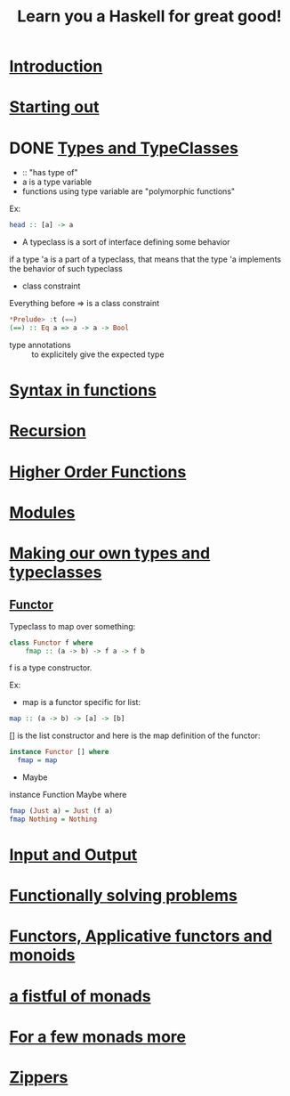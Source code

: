 #+title: Learn you a Haskell for great good!

* [[http://learnyouahaskell.com/introduction][Introduction]]

* [[http://learnyouahaskell.com/starting-out][Starting out]]

* DONE [[http://learnyouahaskell.com/types-and-typeclasses][Types and TypeClasses]]
CLOSED: [2013-10-26 sam. 19:19]

- :: "has type of"
- a is a type variable
- functions using type variable are "polymorphic functions"
Ex:
#+begin_src haskell
head :: [a] -> a
#+end_src

- A typeclass is a sort of interface defining some behavior
if a type 'a is a part of a typeclass, that means that the type 'a implements the behavior of such typeclass

- class constraint
Everything before => is a class constraint
#+begin_src haskell
*Prelude> :t (==)
(==) :: Eq a => a -> a -> Bool
#+end_src

- type annotations :: to explicitely give the expected type


* [[http://learnyouahaskell.com/syntax-in-functions][Syntax in functions]]

* [[http://learnyouahaskell.com/recursion][Recursion]]

* [[http://learnyouahaskell.com/higher-order-functions][Higher Order Functions]]

* [[http://learnyouahaskell.com/modules][Modules]]

* [[http://learnyouahaskell.com/making-our-own-types-and-typeclasses][Making our own types and typeclasses]]

** [[http://learnyouahaskell.com/making-our-own-types-and-typeclasses#the-functor-typeclass][Functor]]

Typeclass to map over something:
#+begin_src Haskell
    class Functor f where
        fmap :: (a -> b) -> f a -> f b
#+end_src
f is a type constructor.

Ex:
- map is a functor specific for list:
#+begin_src haskell
map :: (a -> b) -> [a] -> [b]
#+end_src

[] is the list constructor and here is the map definition of the functor:

#+begin_src haskell
instance Functor [] where
  fmap = map
#+end_src

- Maybe

instance Function Maybe where
#+begin_src haskell
  fmap (Just a) = Just (f a)
  fmap Nothing = Nothing
#+end_src

* [[http://learnyouahaskell.com/input-and-output][Input and Output]]

* [[http://learnyouahaskell.com/functionally-solving-problems][Functionally solving problems]]

* [[http://learnyouahaskell.com/functors-applicative-functors-and-monoids][Functors, Applicative functors and monoids]]

* [[http://learnyouahaskell.com/a-fistful-of-monads][a fistful of monads]]

* [[http://learnyouahaskell.com/for-a-few-monads-more][For a few monads more]]

* [[http://learnyouahaskell.com/zippers][Zippers]]
